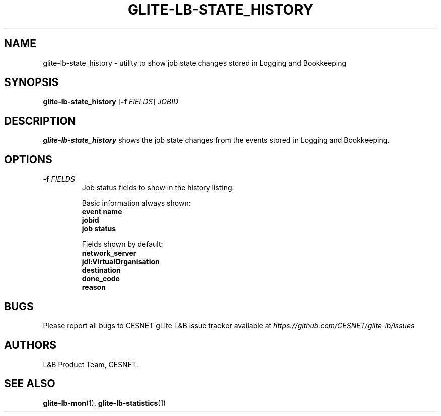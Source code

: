 .TH GLITE-LB-STATE_HISTORY 1 "Jun 2014" "CESNET" "Logging & Bookkeeping Utils"


.SH NAME
glite-lb-state_history - utility to show job state changes stored in Logging and Bookkeeping


.SH SYNOPSIS
\fBglite-lb-state_history\fR [\fB\-f\fR \fIFIELDS\fR] \fIJOBID\fR


.SH DESCRIPTION
\fBglite-lb-state_history\fR shows the job state changes from the events stored in Logging and Bookkeeping.


.SH OPTIONS
.TP
\fB\-f\fR \fIFIELDS\fR
Job status fields to show in the history listing.

Basic information always shown:
  \fBevent name\fR
  \fBjobid\fR
  \fBjob status\fR

Fields shown by default:
  \fBnetwork_server\fR
  \fBjdl:VirtualOrganisation\fR
  \fBdestination\fR
  \fBdone_code\fR
  \fBreason\fR


.SH BUGS
Please report all bugs to CESNET gLite L&B issue tracker available at
.I https://github.com/CESNET/glite-lb/issues


.SH AUTHORS
L&B Product Team, CESNET.


.SH SEE ALSO
\fBglite-lb-mon\fP(1), \fBglite-lb-statistics\fP(1)
